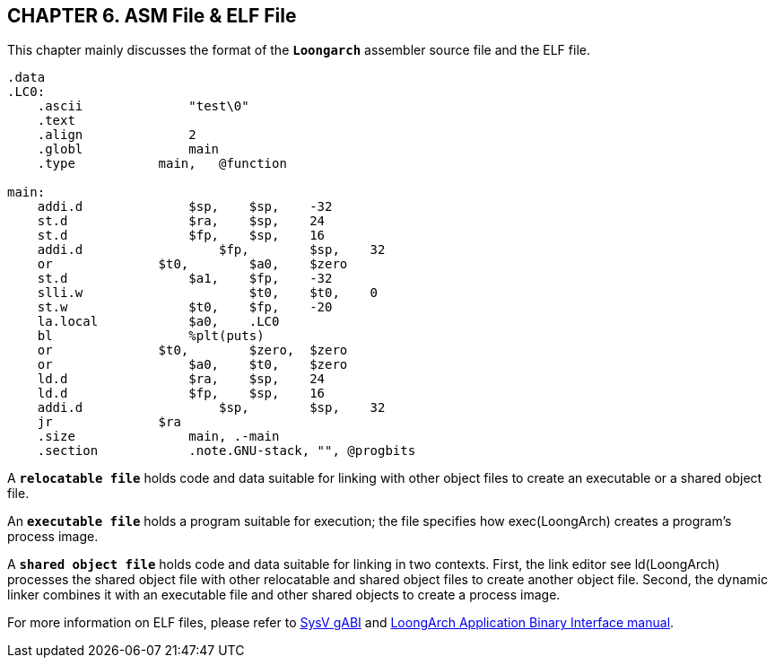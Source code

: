 == *CHAPTER 6. ASM File & ELF File*

[.text-justify]
This chapter mainly discusses the format of the *`Loongarch`* assembler source file and the ELF file.

[source,asm]
----
.data
.LC0:
    .ascii       	"test\0"
    .text
    .align       	2
    .globl       	main
    .type      	    main,   @function

main:
    addi.d   		$sp, 	$sp,    -32
    st.d        	$ra, 	$sp,    24
    st.d	     	$fp, 	$sp,    16
    addi.d	   	    $fp, 	$sp,    32
    or	       	    $t0, 	$a0,    $zero
    st.d	     	$a1, 	$fp,    -32
    slli.w	   		$t0, 	$t0,    0
    st.w	     	$t0, 	$fp,    -20
    la.local	 	$a0, 	.LC0
    bl           	%plt(puts)
    or	       	    $t0, 	$zero,  $zero
    or	        	$a0, 	$t0,    $zero
    ld.d	     	$ra, 	$sp,    24
    ld.d	     	$fp, 	$sp,    16
    addi.d	   	    $sp, 	$sp,    32
    jr	       	    $ra
    .size        	main, .-main
    .section     	.note.GNU-stack, "", @progbits
----

[.text-justify]
A *`relocatable file`* holds code and data suitable for linking with other object files to create an executable or a shared object file.

[.text-justify]
An *`executable file`* holds a program suitable for execution; the file specifies how exec(LoongArch) creates a program's process image.

[.text-justify]
A *`shared object file`* holds code and data suitable for linking in two contexts. First, the link editor see ld(LoongArch) processes the shared object file with other relocatable and shared object files to create another object file. Second, the dynamic linker combines it with an executable file and other shared objects to create a process image.

[.text-justify]
For more information on ELF files, please refer to link:https://www.sco.com/developers/gabi/latest/contents.html[SysV gABI] and http://sysdev.loongson.cn/attachments/download/91249/la-abi.pdf[LoongArch Application Binary Interface manual].

